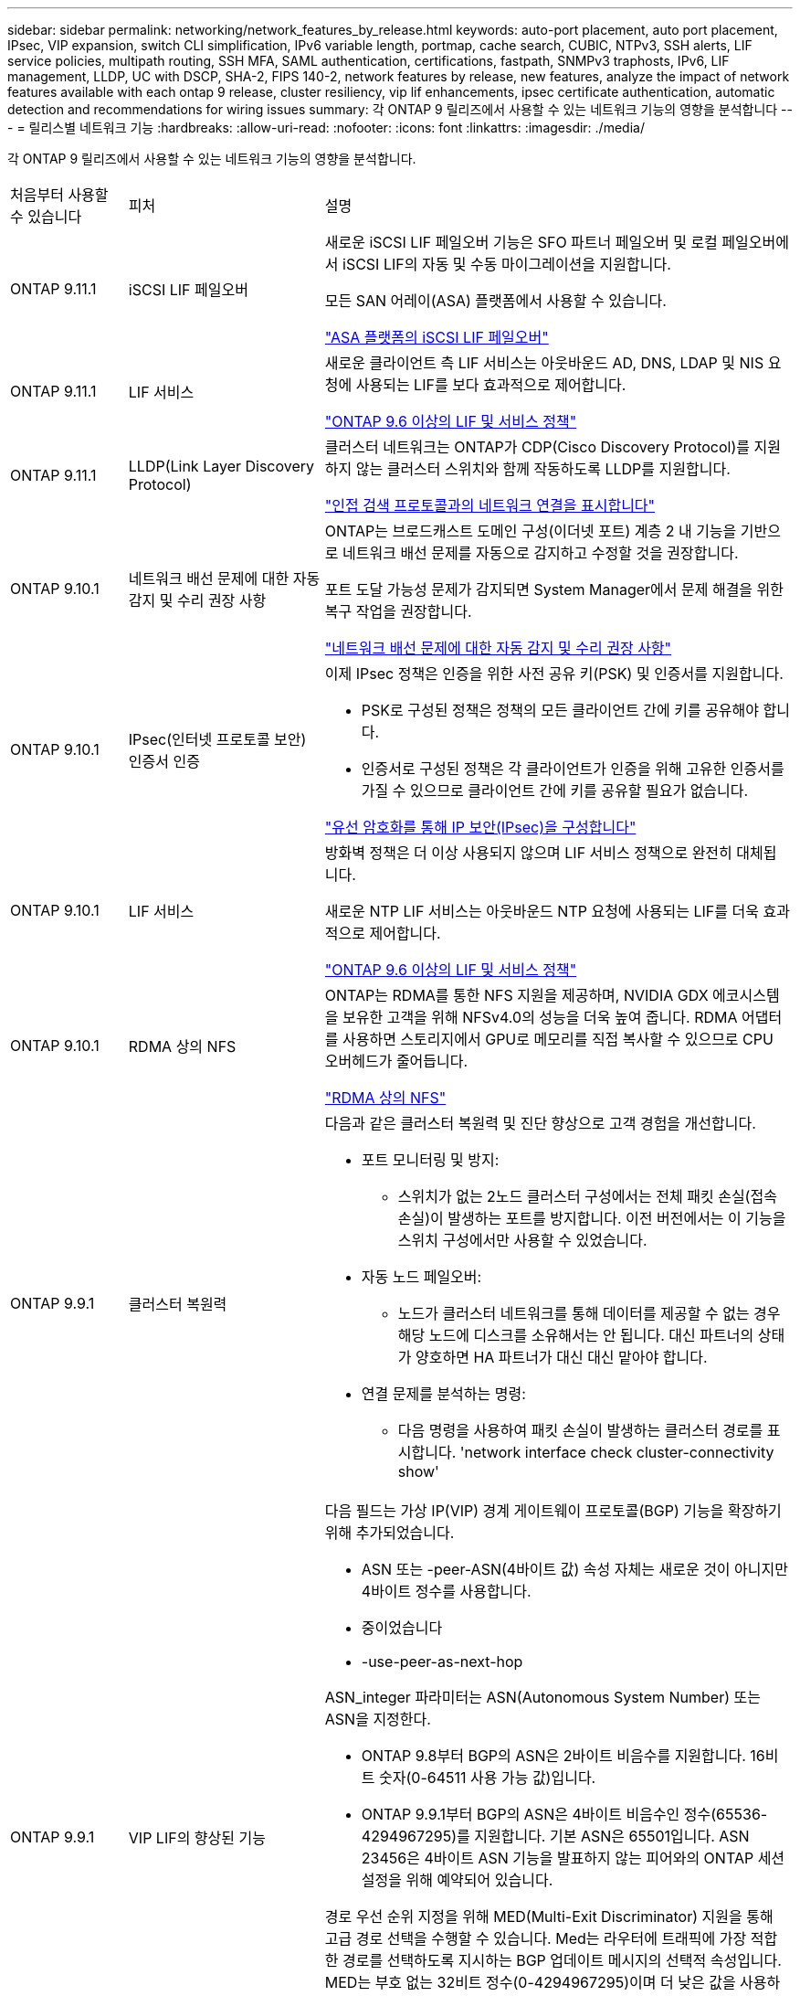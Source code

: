 ---
sidebar: sidebar 
permalink: networking/network_features_by_release.html 
keywords: auto-port placement, auto port placement, IPsec, VIP expansion, switch CLI simplification, IPv6 variable length, portmap, cache search, CUBIC, NTPv3, SSH alerts, LIF service policies, multipath routing, SSH MFA, SAML authentication, certifications, fastpath, SNMPv3 traphosts, IPv6, LIF management, LLDP, UC with DSCP, SHA-2, FIPS 140-2, network features by release, new features, analyze the impact of network features available with each ontap 9 release, cluster resiliency, vip lif enhancements, ipsec certificate authentication, automatic detection and recommendations for wiring issues 
summary: 각 ONTAP 9 릴리즈에서 사용할 수 있는 네트워크 기능의 영향을 분석합니다 
---
= 릴리스별 네트워크 기능
:hardbreaks:
:allow-uri-read: 
:nofooter: 
:icons: font
:linkattrs: 
:imagesdir: ./media/


[role="lead"]
각 ONTAP 9 릴리즈에서 사용할 수 있는 네트워크 기능의 영향을 분석합니다.

[cols="15,25,60"]
|===


| 처음부터 사용할 수 있습니다 | 피처 | 설명 


 a| 
ONTAP 9.11.1
 a| 
iSCSI LIF 페일오버
 a| 
새로운 iSCSI LIF 페일오버 기능은 SFO 파트너 페일오버 및 로컬 페일오버에서 iSCSI LIF의 자동 및 수동 마이그레이션을 지원합니다.

모든 SAN 어레이(ASA) 플랫폼에서 사용할 수 있습니다.

link:../san-admin/asa-iscsi-lif-fo-task.html.html["ASA 플랫폼의 iSCSI LIF 페일오버"]



 a| 
ONTAP 9.11.1
 a| 
LIF 서비스
 a| 
새로운 클라이언트 측 LIF 서비스는 아웃바운드 AD, DNS, LDAP 및 NIS 요청에 사용되는 LIF를 보다 효과적으로 제어합니다.

link:lifs_and_service_policies96.html["ONTAP 9.6 이상의 LIF 및 서비스 정책"]



 a| 
ONTAP 9.11.1
 a| 
LLDP(Link Layer Discovery Protocol)
 a| 
클러스터 네트워크는 ONTAP가 CDP(Cisco Discovery Protocol)를 지원하지 않는 클러스터 스위치와 함께 작동하도록 LLDP를 지원합니다.

link:display_network_connectivity_with_neighbor_discovery_protocols.html["인접 검색 프로토콜과의 네트워크 연결을 표시합니다"]



 a| 
ONTAP 9.10.1
 a| 
네트워크 배선 문제에 대한 자동 감지 및 수리 권장 사항
 a| 
ONTAP는 브로드캐스트 도메인 구성(이더넷 포트) 계층 2 내 기능을 기반으로 네트워크 배선 문제를 자동으로 감지하고 수정할 것을 권장합니다.

포트 도달 가능성 문제가 감지되면 System Manager에서 문제 해결을 위한 복구 작업을 권장합니다.

link:auto-detect-wiring-issues-task.html["네트워크 배선 문제에 대한 자동 감지 및 수리 권장 사항"]



 a| 
ONTAP 9.10.1
 a| 
IPsec(인터넷 프로토콜 보안) 인증서 인증
 a| 
이제 IPsec 정책은 인증을 위한 사전 공유 키(PSK) 및 인증서를 지원합니다.

* PSK로 구성된 정책은 정책의 모든 클라이언트 간에 키를 공유해야 합니다.
* 인증서로 구성된 정책은 각 클라이언트가 인증을 위해 고유한 인증서를 가질 수 있으므로 클라이언트 간에 키를 공유할 필요가 없습니다.


link:configure_ip_security_@ipsec@_over_wire_encryption.html["유선 암호화를 통해 IP 보안(IPsec)을 구성합니다"]



 a| 
ONTAP 9.10.1
 a| 
LIF 서비스
 a| 
방화벽 정책은 더 이상 사용되지 않으며 LIF 서비스 정책으로 완전히 대체됩니다.

새로운 NTP LIF 서비스는 아웃바운드 NTP 요청에 사용되는 LIF를 더욱 효과적으로 제어합니다.

link:lifs_and_service_policies96.html["ONTAP 9.6 이상의 LIF 및 서비스 정책"]



 a| 
ONTAP 9.10.1
 a| 
RDMA 상의 NFS
 a| 
ONTAP는 RDMA를 통한 NFS 지원을 제공하며, NVIDIA GDX 에코시스템을 보유한 고객을 위해 NFSv4.0의 성능을 더욱 높여 줍니다. RDMA 어댑터를 사용하면 스토리지에서 GPU로 메모리를 직접 복사할 수 있으므로 CPU 오버헤드가 줄어듭니다.

link:../nfs-rdma/index.html["RDMA 상의 NFS"]



 a| 
ONTAP 9.9.1
 a| 
클러스터 복원력
 a| 
다음과 같은 클러스터 복원력 및 진단 향상으로 고객 경험을 개선합니다.

* 포트 모니터링 및 방지:
+
** 스위치가 없는 2노드 클러스터 구성에서는 전체 패킷 손실(접속 손실)이 발생하는 포트를 방지합니다. 이전 버전에서는 이 기능을 스위치 구성에서만 사용할 수 있었습니다.


* 자동 노드 페일오버:
+
** 노드가 클러스터 네트워크를 통해 데이터를 제공할 수 없는 경우 해당 노드에 디스크를 소유해서는 안 됩니다. 대신 파트너의 상태가 양호하면 HA 파트너가 대신 대신 맡아야 합니다.


* 연결 문제를 분석하는 명령:
+
** 다음 명령을 사용하여 패킷 손실이 발생하는 클러스터 경로를 표시합니다. 'network interface check cluster-connectivity show'






 a| 
ONTAP 9.9.1
 a| 
VIP LIF의 향상된 기능
 a| 
다음 필드는 가상 IP(VIP) 경계 게이트웨이 프로토콜(BGP) 기능을 확장하기 위해 추가되었습니다.

* ASN 또는 -peer-ASN(4바이트 값) 속성 자체는 새로운 것이 아니지만 4바이트 정수를 사용합니다.
* 중이었습니다
* -use-peer-as-next-hop


ASN_integer 파라미터는 ASN(Autonomous System Number) 또는 ASN을 지정한다.

* ONTAP 9.8부터 BGP의 ASN은 2바이트 비음수를 지원합니다. 16비트 숫자(0-64511 사용 가능 값)입니다.
* ONTAP 9.9.1부터 BGP의 ASN은 4바이트 비음수인 정수(65536-4294967295)를 지원합니다. 기본 ASN은 65501입니다. ASN 23456은 4바이트 ASN 기능을 발표하지 않는 피어와의 ONTAP 세션 설정을 위해 예약되어 있습니다.


경로 우선 순위 지정을 위해 MED(Multi-Exit Discriminator) 지원을 통해 고급 경로 선택을 수행할 수 있습니다. Med는 라우터에 트래픽에 가장 적합한 경로를 선택하도록 지시하는 BGP 업데이트 메시지의 선택적 속성입니다. MED는 부호 없는 32비트 정수(0-4294967295)이며 더 낮은 값을 사용하는 것이 좋습니다.

VIP BGP는 BGP 피어 그룹화를 사용하여 기본 경로 자동화를 제공하여 구성을 간소화합니다. ONTAP는 BGP 피어가 동일한 서브넷에 있을 때 BGP 피어를 다음 홉 라우터로 사용하여 기본 라우트를 학습할 수 있는 간단한 방법을 제공합니다. 이 기능을 사용하려면 '-use-peer-as-next-hop' 속성을 true로 설정합니다. 기본적으로 이 속성은 false 입니다.

link:configure_virtual_ip_@vip@_lifs.html["가상 IP(VIP) LIF를 구성합니다"]



 a| 
ONTAP 9.8
 a| 
자동 포트 배치
 a| 
ONTAP는 브로드캐스트 도메인을 자동으로 구성하고, 포트를 선택하고, 접속 기능 및 네트워크 토폴로지 감지를 기반으로 네트워크 인터페이스(LIF), 가상 LAN(VLAN) 및 LAG(Link Aggregation Group)를 구성하는 데 도움을 줄 수 있습니다.

클러스터를 처음 생성할 때 ONTAP는 포트에 연결된 네트워크를 자동으로 검색하고 계층 2 도달 가능 여부에 따라 필요한 브로드캐스트 도메인을 구성합니다. 더 이상 브로드캐스트 도메인을 수동으로 구성할 필요가 없습니다.

2개의 IPspace를 사용하여 새 클러스터 생성:

* 클러스터 IPspace *: 클러스터 상호 연결을 위한 하나의 브로드캐스트 도메인 포함. 이 구성을 절대 만지지 마십시오.

* 기본 IPspace *: 나머지 포트에 대한 하나 이상의 브로드캐스트 도메인 포함. 네트워크 토폴로지에 따라 ONTAP는 필요에 따라 Default-1, Default-2 등의 추가 브로드캐스트 도메인을 구성합니다. 필요한 경우 이러한 브로드캐스트 도메인의 이름을 바꿀 수 있지만 이러한 브로드캐스트 도메인에서 구성된 포트는 수정하지 마십시오.

네트워크 인터페이스를 구성할 때 홈 포트 선택은 선택 사항입니다. 홈 포트를 수동으로 선택하지 않으면 ONTAP는 동일한 서브넷에 있는 다른 네트워크 인터페이스와 동일한 브로드캐스트 도메인에 적절한 홈 포트를 할당하려고 시도합니다.

VLAN을 만들거나 새로 만든 LAG에 첫 번째 포트를 추가할 때 ONTAP는 계층 2 도달 가능 여부에 따라 해당 브로드캐스트 도메인에 VLAN 또는 LAG를 자동으로 할당하려고 시도합니다.

ONTAP는 브로드캐스트 도메인 및 포트를 자동으로 구성하여 클라이언트가 클러스터의 다른 포트 또는 노드로 페일오버하는 동안 데이터에 대한 액세스를 유지하도록 보장합니다.

마지막으로, ONTAP는 포트 도달 능력이 잘못되었음을 감지하고 "네트워크 포트 도달 가능성 복구" 명령을 제공하여 일반적인 구성 오류를 자동으로 복구합니다.



 a| 
ONTAP 9.8
 a| 
유선 암호화를 통한 IPsec(인터넷 프로토콜 보안
 a| 
전송 중에도 데이터를 지속적으로 보호하고 암호화하기 위해 ONTAP는 전송 모드에서 IPsec 프로토콜을 사용합니다. IPsec은 NFS, iSCSI 및 SMB 프로토콜을 포함한 모든 IP 트래픽에 대한 데이터 암호화를 제공합니다. IPsec은 iSCSI 트래픽에 대해 전송 중인 유일한 암호화 옵션을 제공합니다.

IPsec이 구성되면 클라이언트와 ONTAP 간의 네트워크 트래픽은 재생 및 MITM(Man-in-the-Middle) 공격에 대한 예방 조치로 보호됩니다.

link:configure_ip_security_@ipsec@_over_wire_encryption.html["유선 암호화를 통해 IP 보안(IPsec)을 구성합니다"]



 a| 
ONTAP 9.8
 a| 
가상 IP(VIP) 확장
 a| 
Network BGP peer-group 명령에 새로운 필드가 추가되었습니다. 이 확장을 통해 가상 IP(VIP)에 대한 두 개의 추가 BGP(Border Gateway Protocol) 속성을 구성할 수 있습니다.

* 경로 예비로 *: 다른 요소가 동일하면 BGP는 최단 경로(자동 시스템)를 선택하는 것을 선호합니다. 경로 옵션 을 PATH prepend 특성으로 사용하여 ASN(Autonomous System Number)을 반복하면 AS path 특성의 길이가 증가합니다. 수신기에서 경로를 선택하므로 가장 짧은 경로 로 업데이트됩니다.

* BGP community *: BGP community 속성은 경로 업데이트에 할당할 수 있는 32비트 태그입니다. 각 경로 업데이트에는 하나 이상의 BGP 커뮤니티 태그가 있을 수 있습니다. 접두어를 받는 이웃은 커뮤니티 값을 검사하고 재배포를 위해 필터링 또는 특정 라우팅 정책 적용과 같은 조치를 취할 수 있습니다.



 a| 
ONTAP 9.8
 a| 
스위치 CLI 단순화
 a| 
스위치 명령을 단순화하기 위해 클러스터 및 스토리지 스위치 CLI가 통합됩니다. 통합 스위치 CLI에는 이더넷 스위치, FC 스위치 및 ATTO 프로토콜 브리지가 포함됩니다.

이제 별도의 "system cluster-switch" 및 "system storage-switch" 명령을 사용하는 대신 "system switch"를 사용합니다. ATTO 프로토콜 브리지의 경우 "스토리지 브리지"를 사용하는 대신 "시스템 브리지"를 사용합니다.

마찬가지로 스위치 상태 모니터링 기능이 확장되어 스토리지 스위치와 클러스터 인터커넥트 스위치를 모니터링할 수 있습니다. "client_device" 표의 "cluster_network" 아래에서 클러스터 인터커넥트에 대한 상태 정보를 볼 수 있습니다. "client_device" 테이블의 "storage_network" 아래에서 스토리지 스위치의 상태 정보를 볼 수 있습니다.



 a| 
ONTAP 9.8
 a| 
IPv6 가변 길이
 a| 
지원되는 IPv6 가변 접두사 길이 범위가 64비트에서 1비트에서 127비트로 늘어났습니다. 비트 128은 가상 IP(VIP)용으로 예약되어 있습니다.

업그레이드할 때 마지막 노드가 업데이트될 때까지 64비트 이외의 비 VIP LIF 길이가 차단됩니다.

업그레이드를 되돌릴 때, 되돌림에서는 비-VIP LIF에서 64비트 이외의 접두사가 있는지 확인합니다. 문제가 있는 LIF가 발견되면 해당 LIF를 삭제 또는 수정할 때까지 이 체크 표시를 차단합니다. VIP LIF가 확인되지 않습니다.



 a| 
ONTAP 9.7
 a| 
자동 포트맵 서비스
 a| 
portmap 서비스는 RPC 서비스를 수신 대기 포트에 매핑합니다.

포트맵 서비스는 ONTAP 9.3 이하에서 항상 액세스할 수 있으며, ONTAP 9.4에서 ONTAP 9.6까지 구성할 수 있으며, ONTAP 9.7부터 자동으로 관리됩니다.

* ONTAP 9.3 및 이전 * 의 경우: 포트맵 서비스(rpcbind)는 항상 타사 방화벽이 아닌 내장 ONTAP 방화벽에 의존하는 네트워크 구성의 포트 111에서 액세스할 수 있습니다.

* ONTAP 9.4 ~ ONTAP 9.6 *: 특정 LIF에서 포트맵 서비스에 액세스할 수 있는지 여부를 제어하기 위해 방화벽 정책을 수정할 수 있습니다.

* ONTAP 9.7 * 부터 시작: 포트맵 방화벽 서비스가 제거됩니다. 대신, NFS 서비스를 지원하는 모든 LIF에 대해 포트맵 포트가 자동으로 열립니다.

link:configure_firewall_policies_for_lifs.html#Portmap-Service-Configuration["portmap 서비스 구성"]



 a| 
ONTAP 9.7
 a| 
캐시 검색
 a| 
vserver services name-service NIS-domain netgroup-database 명령을 사용하여 NIS의 넷그룹.byhost 항목을 캐시할 수 있습니다.



 a| 
ONTAP 9.6
 a| 
입방
 a| 
Cubic은 ONTAP 하드웨어의 기본 TCP 정체 제어 알고리즘입니다. Cubic은 ONTAP 9.5 및 이전 기본 TCP 정체 제어 알고리즘인 NewReno를 교체했습니다.

Cubic은 RTT(High Round Trip Times)를 포함하여 긴 지방 네트워크(LFN)의 문제를 해결합니다. 입방체는 혼잡을 감지하고 방지합니다. Cubic은 대부분의 환경에서 성능을 향상시킵니다.



 a| 
ONTAP 9.6
 a| 
LIF 서비스 정책이 LIF 역할을 대체합니다
 a| 
LIF에서 지원되는 트래픽 유형을 결정하는 LIF에 서비스 정책(LIF 역할 대신)을 할당할 수 있습니다. 서비스 정책은 LIF에서 지원하는 네트워크 서비스 모음을 정의합니다. ONTAP는 LIF와 연결할 수 있는 기본 서비스 정책 세트를 제공합니다.

ONTAP는 ONTAP 9.5부터 서비스 정책을 지원하지만 서비스 정책은 제한된 수의 서비스를 구성하는 데만 사용할 수 있습니다. ONTAP 9.6부터는 LIF 역할이 사용되지 않으며 모든 유형의 서비스에 대해 서비스 정책이 지원됩니다.

link:https://docs.netapp.com/us-en/ontap/networking/lifs_and_service_policies96.html["LIF 및 서비스 정책을 확인하십시오"]



 a| 
ONTAP 9.5
 a| 
NTPv3 지원
 a| 
NTP(Network Time Protocol) 버전 3에는 SHA-1 키를 사용한 대칭 인증이 포함되어 있어 네트워크 보안이 향상됩니다.



 a| 
ONTAP 9.5
 a| 
SSH 로그인 보안 경고
 a| 
SSH(Secure Shell) 관리자로 로그인하면 이전 로그인에 대한 정보, 로그인 시도 실패, 마지막으로 성공한 로그인 이후 역할 및 권한의 변경 내용을 볼 수 있습니다.



 a| 
ONTAP 9.5
 a| 
LIF 서비스 정책
 a| 
새 서비스 정책을 생성하거나 기본 제공 정책을 사용할 수 있습니다. 하나 이상의 LIF에 서비스 정책을 할당할 수 있으므로 LIF에서 단일 서비스 또는 서비스 목록에 대한 트래픽을 전송할 수 있습니다.

link:https://docs.netapp.com/us-en/ontap/networking/lifs_and_service_policies96.html["LIF 및 서비스 정책을 확인하십시오"]



 a| 
ONTAP 9.5
 a| 
VIP LIF 및 BGP 지원
 a| 
VIP 데이터 LIF는 서브넷의 일부가 아닌 LIF로, 동일한 IPspace에서 BGP(Border Gateway Protocol) LIF를 호스팅하는 모든 포트에서 연결할 수 있습니다. VIP 데이터 LIF는 개별 네트워크 인터페이스에 대한 호스트의 종속성을 제거합니다.

link:configure_virtual_ip_@vip@_lifs.html#Create-a-virtual-IP-(VIP)-data-LIF["가상 IP(VIP) 데이터 LIF를 생성합니다"]



 a| 
ONTAP 9.5
 a| 
다중 경로 라우팅
 a| 
다중 경로 라우팅은 대상에 대해 사용 가능한 모든 경로를 활용하여 로드 밸런싱을 제공합니다.

link:enable_multipath_routing.html["다중 경로 라우팅 활성화"]



 a| 
ONTAP 9.4
 a| 
포트맵 서비스
 a| 
포트맵 서비스는 RPC(원격 프로시저 호출) 서비스를 수신 대기 포트에 매핑합니다.

포트맵 서비스는 항상 ONTAP 9.3 및 이전 버전에서 액세스할 수 있습니다. ONTAP 9.4부터 포트맵 서비스를 구성할 수 있습니다.

특정 LIF에서 포트맵 서비스에 액세스할 수 있는지 여부를 제어하기 위해 방화벽 정책을 수정할 수 있습니다.

link:configure_firewall_policies_for_lifs.html#Portmap-Service-Configuration["portmap 서비스 구성"]



 a| 
ONTAP 9.4
 a| 
LDAP 또는 NIS용 SSH MFA
 a| 
LDAP 또는 NIS용 SSH MFA(Multi-Factor Authentication)는 공용 키와 nsswitch를 사용하여 원격 사용자를 인증합니다.



 a| 
ONTAP 9.3
 a| 
SSH MFA
 a| 
로컬 관리자 계정의 SSH MFA는 공용 키와 암호를 사용하여 로컬 사용자를 인증합니다.



 a| 
ONTAP 9.3
 a| 
SAML 인증
 a| 
SAML(Security Assertion Markup Language) 인증을 사용하여 SPI(서비스 프로세서 인프라), ONTAP API, OnCommand System Manager 등의 웹 서비스에 대한 MFA를 구성할 수 있습니다.



 a| 
ONTAP 9.2
 a| 
SSH 로그인 시도
 a| 
무차별 암호 대입 공격을 방어하기 위해 SSH 로그인 시도 최대 횟수를 구성할 수 있습니다.



 a| 
ONTAP 9.2
 a| 
디지털 보안 인증서
 a| 
ONTAP는 OCSP(온라인 인증서 상태 프로토콜) 및 사전 설치된 기본 보안 인증서를 통해 디지털 인증서 보안에 대한 향상된 지원을 제공합니다.



 a| 
ONTAP 9.2
 a| 
빠른 경로
 a| 
성능 및 복원력 향상을 위한 네트워킹 스택 업데이트의 일환으로, ONTAP 9.2 이상의 릴리즈에서는 부적절한 라우팅 테이블에서 문제를 식별하기 위해 빠른 경로 라우팅 지원이 제거되었습니다. 따라서 ONTAP 9.2 이상으로 업그레이드할 때 노드 쉘에서 다음 옵션을 더 이상 설정할 수 없으며 기존 빠른 경로 구성은 비활성화됩니다.

IP.fastpath.enable

link:https://kb.netapp.com/Advice_and_Troubleshooting/Data_Storage_Software/ONTAP_OS/Network_traffic_not_sent_or_sent_out_of_an_unexpected_interface_after_upgrade_to_9.2_due_to_elimination_of_IP_Fastpath["IP fastpath 제거로 인해 9.2 업그레이드 후 예기치 않은 인터페이스에서 네트워크 트래픽이 전송 또는 전송되지 않습니다"^]



 a| 
ONTAP 9.1
 a| 
SNMPv3 Traphosts를 통한 보안
 a| 
USM(User-Based Security Model) 보안을 사용하여 SNMPv3 트라호스트를 구성할 수 있습니다. 이러한 향상된 기능을 통해 SNMPv3 트랩은 사전 정의된 USM 사용자의 인증 및 개인 정보 보호 자격 증명을 사용하여 생성할 수 있습니다.

link:configure_traphosts_to_receive_snmp_notifications.html["SNMP 알림을 수신하도록 traphosts를 구성합니다"]



 a| 
ONTAP 9.0
 a| 
IPv6
 a| 
DDNS(동적 DNS) 이름 서비스는 IPv6 LIF에서 사용할 수 있습니다.

link:create_a_lif.html["LIF를 생성합니다"]



 a| 
ONTAP 9.0
 a| 
노드당 LIF
 a| 
일부 시스템에서는 노드당 지원되는 LIF 수가 증가했습니다. 지정된 ONTAP 릴리즈에 대해 각 플랫폼에서 지원되는 LIF 수는 Hardware Universe를 참조하십시오.

link:create_a_lif.html["LIF를 생성합니다"]

link:https://hwu.netapp.com/["NetApp Hardware Universe를 참조하십시오"^]



 a| 
ONTAP 9.0
 a| 
LIF 관리
 a| 
ONTAP 및 System Manager는 자동으로 네트워크 포트 장애를 감지하고 차단합니다. LIF는 성능이 저하된 포트에서 정상 포트로 자동 마이그레이션됩니다.

link:monitor_the_health_of_network_ports.html["네트워크 포트의 상태를 모니터링합니다"]



 a| 
ONTAP 9.0
 a| 
LLDP
 a| 
LLDP(Link Layer Discovery Protocol)는 ONTAP 시스템과 스위치 또는 라우터 간의 케이블 연결 확인 및 문제 해결을 위한 공급업체 중립적인 인터페이스를 제공합니다. Cisco Systems에서 개발한 독점 링크 계층 프로토콜인 CDP(Cisco Discovery Protocol)를 대체하는 것입니다.

link:display_network_connectivity_with_neighbor_discovery_protocols.html#use-cdp-to-detect-network-connectivity["LLDP를 활성화 또는 비활성화합니다"]



 a| 
ONTAP 9.0
 a| 
DSCP 마킹에 대한 UC 준수
 a| 
DSCP(Differentiated Services Code Point) 마킹을 통한 통합 기능(UC) 준수.

DSCP(Differentiated Services Code Point) 마크는 네트워크 트래픽을 분류 및 관리하기 위한 메커니즘으로 UC(Unified Capability) 규정 준수의 구성 요소입니다. 기본 또는 사용자가 제공한 DSCP 코드를 사용하여 지정된 프로토콜에 대해 발신(송신) IP 패킷 트래픽에 DSCP 마킹을 활성화할 수 있습니다.

해당 프로토콜에 대해 DSCP marking을 설정할 때 DSCP 값을 제공하지 않으면 default를 사용한다.

* 0x0A(10) *: 데이터 프로토콜/트래픽의 기본값

* 0x30 (48) *: 제어 프로토콜/트래픽의 기본값.

link:dscp_marking_for_uc_compliance.html["US 규정 준수를 위한 DSCP 마킹"]



 a| 
ONTAP 9.0
 a| 
SHA-2 암호 해시 함수
 a| 
암호 보안을 강화하기 위해 ONTAP 9는 SHA-2 암호 해시 기능을 지원하며, 새로 생성되거나 변경된 암호를 해시하는 데 기본적으로 SHA-512를 사용합니다.

변경되지 않은 암호가 있는 기존 사용자 계정은 ONTAP 9 이상으로 업그레이드한 후 MD5 해시 기능을 계속 사용하며 사용자는 계속해서 자신의 계정에 액세스할 수 있습니다. 그러나 사용자가 암호를 변경하도록 하여 MD5 계정을 SHA-512로 마이그레이션하는 것이 좋습니다.



 a| 
ONTAP 9.0
 a| 
FIPS 140-2 지원
 a| 
FIPS(Federal Information Processing Standard) 140-2 규정 준수 모드를 사용하여 클러스터 전체의 컨트롤 플레인 웹 서비스 인터페이스를 구현할 수 있습니다.

기본적으로 FIPS 140-2 전용 모드는 비활성화되어 있습니다.

link:configure_network_security_using_federal_information_processing_standards_@fips@.html["FIPS(Federal Information Processing Standards)를 사용하여 네트워크 보안 구성"]

|===